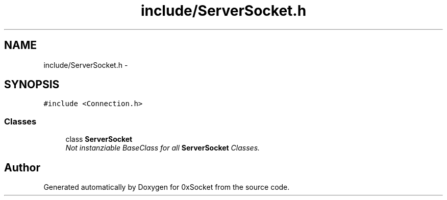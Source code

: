 .TH "include/ServerSocket.h" 3 "Fri Oct 3 2014" "Version 0.3" "0xSocket" \" -*- nroff -*-
.ad l
.nh
.SH NAME
include/ServerSocket.h \- 
.SH SYNOPSIS
.br
.PP
\fC#include <Connection\&.h>\fP
.br

.SS "Classes"

.in +1c
.ti -1c
.RI "class \fBServerSocket\fP"
.br
.RI "\fINot instanziable BaseClass for all \fBServerSocket\fP Classes\&. \fP"
.in -1c
.SH "Author"
.PP 
Generated automatically by Doxygen for 0xSocket from the source code\&.
